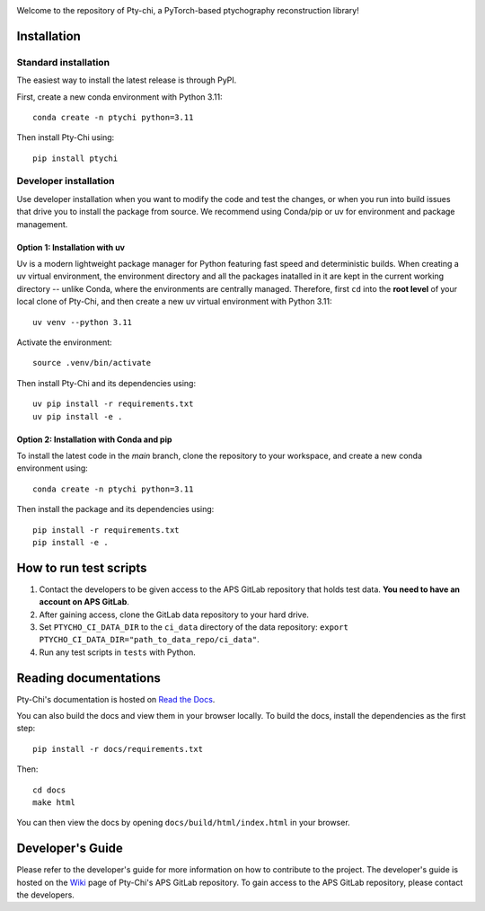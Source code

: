 .. image:: docs/source/img/logo.png
   :alt: Pty-chi Logo
   :align: center
   :width: 200px


Welcome to the repository of Pty-chi, a PyTorch-based ptychography reconstruction library!

.. image:: https://zenodo.org/badge/858453195.svg
  :target: https://doi.org/10.5281/zenodo.15277806


============
Installation
============

Standard installation
---------------------
The easiest way to install the latest release is through PyPI. 

First, create a new conda environment with Python 3.11:
::

    conda create -n ptychi python=3.11

Then install Pty-Chi using::

    pip install ptychi


Developer installation
----------------------

Use developer installation when you want to modify the code and test the changes,
or when you run into build issues that drive you to install the package from source.
We recommend using Conda/pip or uv for environment and package management.

Option 1: Installation with uv
++++++++++++++++++++++++++++++

Uv is a modern lightweight package manager for Python featuring fast speed and
deterministic builds. When creating a uv virtual environment, the environment
directory and all the packages inatalled in it are kept in the current working
directory -- unlike Conda, where the environments are centrally managed. Therefore,
first ``cd`` into the **root level** of your local clone of Pty-Chi, and then create
a new uv virtual environment with Python 3.11::

    uv venv --python 3.11

Activate the environment::

    source .venv/bin/activate

Then install Pty-Chi and its dependencies using::

    uv pip install -r requirements.txt
    uv pip install -e .

Option 2: Installation with Conda and pip
+++++++++++++++++++++++++++++++++++++++++

To install the latest code in the `main` branch, clone the repository to your workspace, and create a new conda environment
using::

    conda create -n ptychi python=3.11

Then install the package and its dependencies using::

    pip install -r requirements.txt
    pip install -e .


=======================
How to run test scripts 
=======================

1. Contact the developers to be given access to the APS GitLab repository
   that holds test data. **You need to have an account on APS GitLab**.
2. After gaining access, clone the GitLab data repository to your
   hard drive. 
3. Set ``PTYCHO_CI_DATA_DIR`` to the ``ci_data`` directory of the data
   repository: ``export PTYCHO_CI_DATA_DIR="path_to_data_repo/ci_data"``.
4. Run any test scripts in ``tests`` with Python.


======================
Reading documentations
======================

Pty-Chi's documentation is hosted on `Read the Docs <https://pty-chi.readthedocs.io/>`_.

You can also build the docs and view them in your browser locally.
To build the docs, install the dependencies as the first step::

    pip install -r docs/requirements.txt

Then::

   cd docs
   make html

You can then view the docs by opening ``docs/build/html/index.html`` in your browser.


=================
Developer's Guide
=================

Please refer to the developer's guide for more information on how to contribute
to the project. The developer's guide is hosted on the
`Wiki <https://git.aps.anl.gov/ptycho_software/pty-chi/-/wikis/Developer's-guide/home>`_ page of Pty-Chi's 
APS GitLab repository.
To gain access to the APS GitLab repository, please contact the developers.
